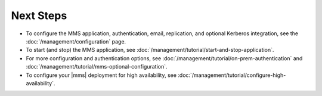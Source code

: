 Next Steps
----------

- To configure the MMS application, authentication, email, replication,
  and optional Kerberos integration, see the
  :doc:`/management/configuration` page.

- To start (and stop) the MMS application, see :doc:`/management/tutorial/start-and-stop-application`.

- For more configuration and authentication options, see
  :doc:`/management/tutorial/on-prem-authentication` and
  :doc:`/management/tutorial/mms-optional-configuration`.

- To configure your |mms| deployment for high availability, see
  :doc:`/management/tutorial/configure-high-availability`.


